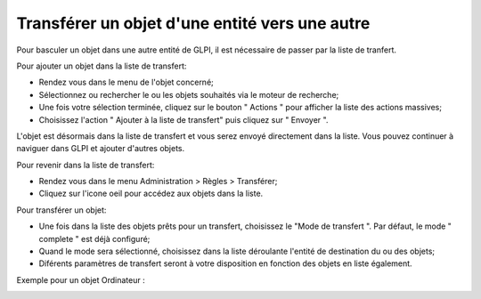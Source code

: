 Transférer un objet d'une entité vers une autre
===============================================

Pour basculer un objet dans une autre entité de GLPI, il est nécessaire de passer par la liste de tranfert.

Pour ajouter un objet dans la liste de transfert:

- Rendez vous dans le menu de l'objet concerné;
- Sélectionnez ou rechercher le ou les objets souhaités via le moteur de recherche;
- Une fois votre sélection terminée,  cliquez sur le bouton " Actions " pour afficher la liste des actions massives;
- Choisissez l'action " Ajouter à la liste de transfert" puis cliquez sur " Envoyer ".

L'objet est désormais dans la liste de transfert et vous serez envoyé directement dans la liste. Vous pouvez continuer à naviguer dans GLPI et ajouter d'autres objets.

Pour revenir dans la liste de transfert:

- Rendez vous dans le menu Administration > Règles > Transférer;
- Cliquez sur l'icone oeil pour accédez aux objets dans la liste.

.. image:: images/view-transfert.png
		:alt: Accédez aux objets en liste de transfert
		:align: center


Pour transférer un objet:

- Une fois dans la liste des objets prêts pour un transfert, choisissez le "Mode de transfert ". Par défaut, le mode " complete " est déjà configuré;
- Quand le mode sera sélectionné, choisissez dans la liste déroulante l'entité de destination du ou des objets;
- Diférents paramètres de transfert seront à votre disposition en fonction des objets en liste également.

Exemple pour un objet Ordinateur :

.. image:: images/features-transfer.png
		:alt: Options de transfert des objets
		:align: center



